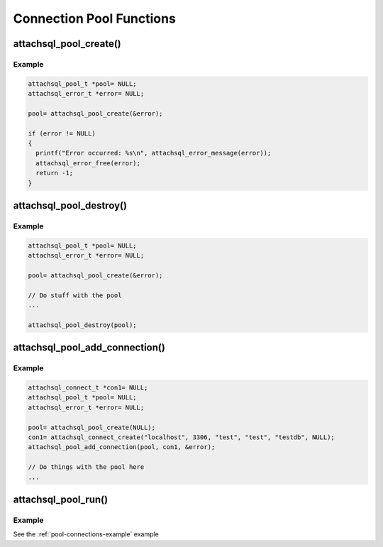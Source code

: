 Connection Pool Functions
=========================

attachsql_pool_create()
------------------------

.. c:function:: attachsql_pool_t *attachsql_pool_create(attachsql_error_t **error)

   Creates and initializes a connection pool object

   :param error: A pointer to a pointer of an error object which is created if an error occurs
   :returns: A newly created pool object or :c:type:`NULL` on failure

   .. versionadded:: 0.9.0

   .. versionchanged:: 2.0.0
      Renamed `group` to `pool`

Example
^^^^^^^

.. code-block:: c

   attachsql_pool_t *pool= NULL;
   attachsql_error_t *error= NULL;

   pool= attachsql_pool_create(&error);

   if (error != NULL)
   {
     printf("Error occurred: %s\n", attachsql_error_message(error));
     attachsql_error_free(error);
     return -1;
   }

.. seealso:: :ref:`pool-connections-example` example

attachsql_pool_destroy()
-------------------------

.. c:function:: void attachsql_pool_destroy(attachsql_pool_t *pool)

   Destroys a connection pool along with all the underlying connections.

   .. warning::
      Do NOT use :c:func:`attachsql_connect_destroy` on any connection used by a connection pool.  This will cause a double-free to occur.

   :param pool: The pool object to destroy

   .. versionadded:: 0.9.0

   .. versionchanged:: 2.0.0
      Renamed `group` to `pool`

Example
^^^^^^^

.. code-block:: c

   attachsql_pool_t *pool= NULL;
   attachsql_error_t *error= NULL;

   pool= attachsql_pool_create(&error);

   // Do stuff with the pool
   ...

   attachsql_pool_destroy(pool);

.. seealso:: :ref:`pool-connections-example` example

attachsql_pool_add_connection()
--------------------------------

.. c:function:: void attachsql_pool_add_connection(attachsql_pool_t *pool, attachsql_connect_t *con, attachsql_error_t **error)

   Adds a connection to the pool object.

   .. warning::
      * This should be a newly created connection with :c:func:`attachsql_connect_create` that has not yet connected to the server.
      * You should NOT use :c:func:`attachsql_connect_poll` with a connection in a pool
      * You should NOT use :c:func:`attachsql_connect_destroy` with a connection in a pool
      * See the examples in this documentation for more information

   :param pool: The connection pool object to add to
   :param con: The connection object to add
   :param error: A pointer to a pointer of an error object which is created if an error occurs

   .. versionadded:: 0.9.0

   .. versionchanged:: 2.0.0
      Renamed `group` to `pool`

Example
^^^^^^^

.. code-block:: c

   attachsql_connect_t *con1= NULL;
   attachsql_pool_t *pool= NULL;
   attachsql_error_t *error= NULL;

   pool= attachsql_pool_create(NULL);
   con1= attachsql_connect_create("localhost", 3306, "test", "test", "testdb", NULL);
   attachsql_pool_add_connection(pool, con1, &error);

   // Do things with the pool here
   ...

.. seealso:: :ref:`pool-connections-example` example

attachsql_pool_run()
---------------------

.. c:function:: void attachsql_pool_run(attachsql_pool_t *pool)

   Runs the event loop for the connection pool, firing the callbacks if any event has occurred.

   .. warning::
      This function is not reentrant, trying to call it on the same pool with two threads will invoke undefined behaviour — it may block the process indefinitely, it may eat all your laundry, it will probably crash

   :param pool: The connection pool to run

   .. versionadded:: 0.9.0

   .. versionchanged:: 2.0.0
      Renamed `group` to `pool`

Example
^^^^^^^

See the :ref:`pool-connections-example` example

